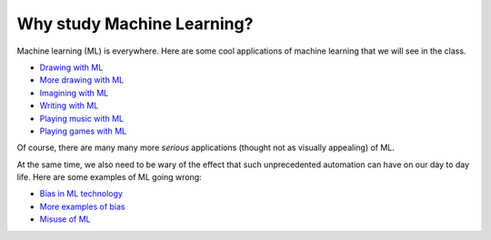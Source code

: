Why study Machine Learning?
===========================

.. post:: Jan 27, 2020
   :tags: tips
   :author: Varun
   :category: Release
   :location: Buffalo

Machine learning (ML) is everywhere. Here are some cool applications of machine learning that we will see in the class.

* `Drawing with ML <https://quickdraw.withgoogle.com>`_
* `More drawing with ML <https://www.autodraw.com>`_
* `Imagining with ML <https://www.thispersondoesnotexist.com>`_
* `Writing with ML <https://talktotransformer.com>`_
* `Playing music with ML <https://openai.com/blog/musenet/>`_
* `Playing games with ML <https://www.youtube.com/watch?v=V1eYniJ0Rnk>`_

Of course, there are many many more *serious* applications (thought not as visually appealing) of ML.

At the same time, we also need to be wary of the effect that such unprecedented automation can have on our day to day life. Here are some examples of ML going wrong:

* `Bias in ML technology <https://www.propublica.org/article/machine-bias-risk-assessments-in-criminal-sentencing>`_
* `More examples of bias <https://time.com/5520558/artificial-intelligence-racial-gender-bias/>`_
* `Misuse of ML <https://www.instagram.com/p/BypkGIvFfGZ/?utm_source=ig_embed&utm_campaign=embed_video_watch_again>`_
